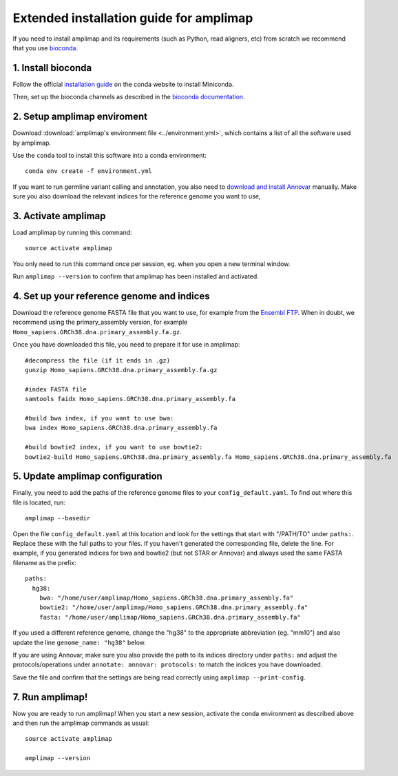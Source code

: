 =========================================
Extended installation guide for amplimap
=========================================

If you need to install amplimap and its requirements (such as Python, read aligners, etc) from scratch
we recommend that you use `bioconda <https://bioconda.github.io/>`_.

1. Install bioconda
--------------------
Follow the official `installation guide <https://conda.io/docs/user-guide/install/index.html>`_ on the
conda website to install Miniconda.

Then, set up the bioconda channels as described in the `bioconda documentation <https://bioconda.github.io/>`_.

2. Setup amplimap enviroment
--------------------------------
Download :download:`amplimap's environment file <../environment.yml>`, which contains a list of all the software used by amplimap.

Use the ``conda`` tool to install this software into a conda environment:

::
    
    conda env create -f environment.yml

.. conda create --name amplimap 'python>=3.4' pip setuptools numpy cython bwa bowtie2 star bedtools samtools bcftools gatk4 picard
.. source activate amplimap
.. #conda env export > environment.yml

If you want to run germline variant calling and annotation, you also need to `download and install
Annovar <http://annovar.openbioinformatics.org/en/latest/user-guide/download/>`_ manually. Make sure you also download
the relevant indices for the reference genome you want to use, 


3. Activate amplimap
------------------------------------------------
Load amplimap by running this command:

::

    source activate amplimap

You only need to run this command once per session, eg. when you open a new terminal window.

Run ``amplimap --version`` to confirm that amplimap has been installed and activated.


4. Set up your reference genome and indices
-------------------------------------------
Download the reference genome FASTA file that you want to use, for example from the `Ensembl
FTP <https://www.ensembl.org/info/data/ftp/index.html>`_. When in doubt, we recommend using the
primary_assembly version, for example ``Homo_sapiens.GRCh38.dna.primary_assembly.fa.gz``.

Once you have downloaded this file, you need to prepare it for use in amplimap:

::

    #decompress the file (if it ends in .gz)
    gunzip Homo_sapiens.GRCh38.dna.primary_assembly.fa.gz

    #index FASTA file
    samtools faidx Homo_sapiens.GRCh38.dna.primary_assembly.fa

    #build bwa index, if you want to use bwa:
    bwa index Homo_sapiens.GRCh38.dna.primary_assembly.fa

    #build bowtie2 index, if you want to use bowtie2:
    bowtie2-build Homo_sapiens.GRCh38.dna.primary_assembly.fa Homo_sapiens.GRCh38.dna.primary_assembly.fa


5. Update amplimap configuration
------------------------------------------

Finally, you need to add the paths of the reference genome files to your ``config_default.yaml``.
To find out where this file is located, run:

::

    amplimap --basedir

Open the file ``config_default.yaml`` at this location and look for the settings that start with "/PATH/TO"
under ``paths:``. Replace these with the full paths to your files. If you haven't generated the corresponding
file, delete the line. For example, if you generated indices for bwa and bowtie2 (but not STAR or Annovar)
and always used the same FASTA filename as the prefix:

::

    paths:
      hg38:
        bwa: "/home/user/amplimap/Homo_sapiens.GRCh38.dna.primary_assembly.fa"
        bowtie2: "/home/user/amplimap/Homo_sapiens.GRCh38.dna.primary_assembly.fa"
        fasta: "/home/user/amplimap/Homo_sapiens.GRCh38.dna.primary_assembly.fa"

If you used a different reference genome, change the "hg38" to the appropriate abbreviation (eg. "mm10")
and also update the line ``genome_name: "hg38"`` below.

If you are using Annovar, make sure you also provide the path to its indices directory under ``paths:``
and adjust the protocols/operations under ``annotate: annovar: protocols:`` to match the indices you
have downloaded.

Save the file and confirm that the settings are being read correctly using ``amplimap --print-config``.

7. Run amplimap!
-------------------
Now you are ready to run amplimap! When you start a new session, activate the conda environment
as described above and then run the amplimap commands as usual:

::

    source activate amplimap

    amplimap --version